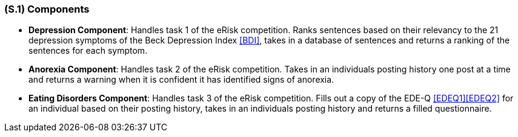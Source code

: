 [#s1,reftext=S.1]
=== (S.1) Components

ifdef::env-draft[]
TIP: _Overall structure expressed by the list of major software and, if applicable, hardware parts._  <<BM22>>
endif::[]

- **Depression Component**: Handles task 1 of the eRisk competition. Ranks sentences based on their relevancy to the 21 depression symptoms of the Beck Depression Index <<BDI>>, takes in a database of sentences and returns a ranking of the sentences for each symptom.
- **Anorexia Component**: Handles task 2 of the eRisk competition. Takes in an individuals posting history one post at a time and returns a warning when it is confident it has identified signs of anorexia.
- **Eating Disorders Component**: Handles task 3 of the eRisk competition. Fills out a copy of the EDE-Q <<EDEQ1>><<EDEQ2>> for an individual based on their posting history, takes in an individuals posting history and returns a filled questionnaire.
